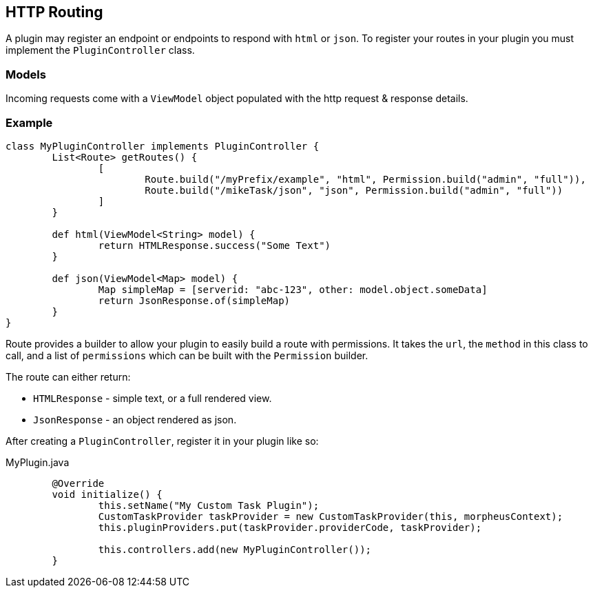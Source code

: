 == HTTP Routing

A plugin may register an endpoint or endpoints to respond with `html` or `json`. To register your routes in your plugin you must implement the `PluginController` class.

=== Models

Incoming requests come with a `ViewModel` object populated with the http request & response details.

=== Example

[source,groovy]
----
class MyPluginController implements PluginController {
	List<Route> getRoutes() {
		[
			Route.build("/myPrefix/example", "html", Permission.build("admin", "full")),
			Route.build("/mikeTask/json", "json", Permission.build("admin", "full"))
		]
	}

	def html(ViewModel<String> model) {
		return HTMLResponse.success("Some Text")
	}

	def json(ViewModel<Map> model) {
		Map simpleMap = [serverid: "abc-123", other: model.object.someData]
		return JsonResponse.of(simpleMap)
	}
}
----

Route provides a builder to allow your plugin to easily build a route with permissions. It takes the `url`, the `method` in this class to call, and a list of `permissions` which can be built with the `Permission` builder.

The route can either return:

* `HTMLResponse` - simple text, or a full rendered view.
* `JsonResponse` - an object rendered as json.

After creating a `PluginController`, register it in your plugin like so:

.MyPlugin.java
[source,java]
----
	@Override
	void initialize() {
		this.setName("My Custom Task Plugin");
		CustomTaskProvider taskProvider = new CustomTaskProvider(this, morpheusContext);
		this.pluginProviders.put(taskProvider.providerCode, taskProvider);

		this.controllers.add(new MyPluginController());
	}
----
